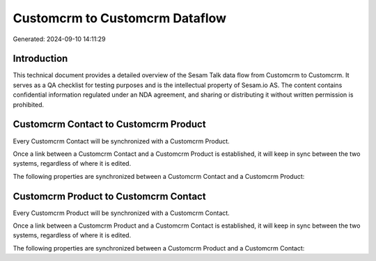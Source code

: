 ===============================
Customcrm to Customcrm Dataflow
===============================

Generated: 2024-09-10 14:11:29

Introduction
------------

This technical document provides a detailed overview of the Sesam Talk data flow from Customcrm to Customcrm. It serves as a QA checklist for testing purposes and is the intellectual property of Sesam.io AS. The content contains confidential information regulated under an NDA agreement, and sharing or distributing it without written permission is prohibited.

Customcrm Contact to Customcrm Product
--------------------------------------
Every Customcrm Contact will be synchronized with a Customcrm Product.

Once a link between a Customcrm Contact and a Customcrm Product is established, it will keep in sync between the two systems, regardless of where it is edited.

The following properties are synchronized between a Customcrm Contact and a Customcrm Product:

.. list-table::
   :header-rows: 1

   * - Customcrm Contact Property
     - Customcrm Product Property
     - Customcrm Data Type


Customcrm Product to Customcrm Contact
--------------------------------------
Every Customcrm Product will be synchronized with a Customcrm Contact.

Once a link between a Customcrm Product and a Customcrm Contact is established, it will keep in sync between the two systems, regardless of where it is edited.

The following properties are synchronized between a Customcrm Product and a Customcrm Contact:

.. list-table::
   :header-rows: 1

   * - Customcrm Product Property
     - Customcrm Contact Property
     - Customcrm Data Type

